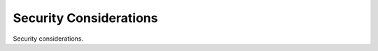 .. index:: ! security

.. _security-considerations:

#######################
Security Considerations
#######################

Security considerations.